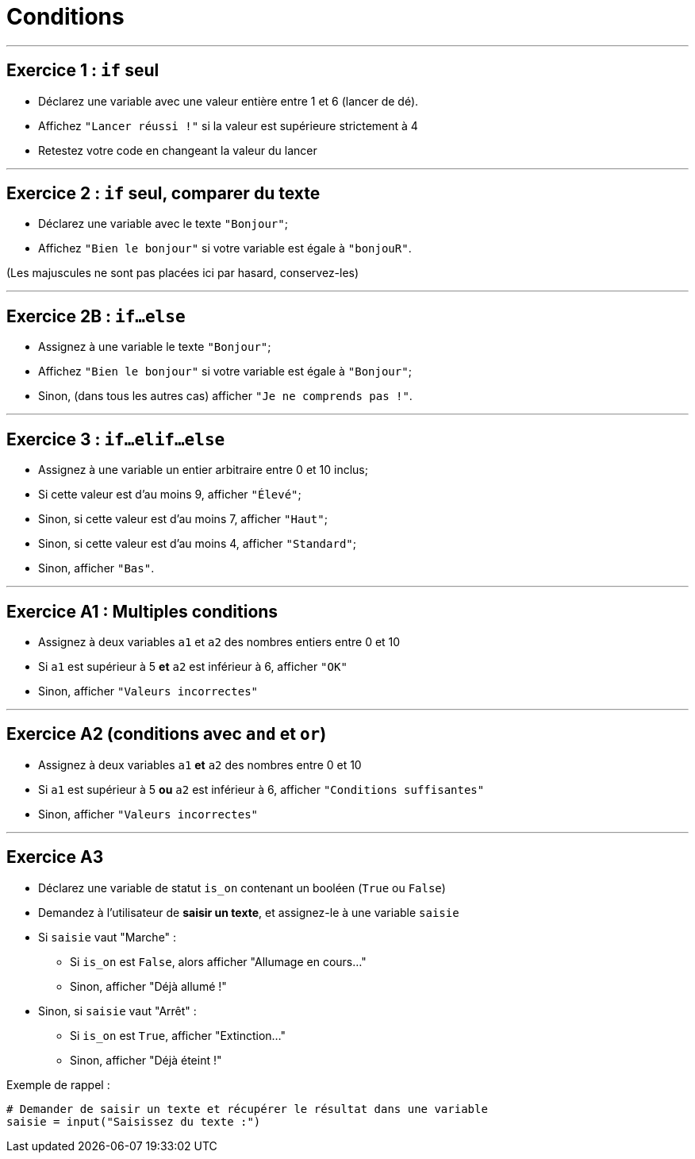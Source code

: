 = Conditions

---

== Exercice 1 : `if` seul

- Déclarez une variable avec une valeur entière entre 1 et 6 (lancer de dé).
- Affichez `"Lancer réussi !"` si la valeur est supérieure strictement à 4
- Retestez votre code en changeant la valeur du lancer

---

== Exercice 2 : `if` seul, comparer du texte

- Déclarez une variable avec le texte `"Bonjour"`;
- Affichez `"Bien le bonjour"` si votre variable est égale à `"bonjouR"`.

(Les majuscules ne sont pas placées ici par hasard, conservez-les)

---

== Exercice 2B : `if…else`

- Assignez à une variable le texte `"Bonjour"`;
- Affichez `"Bien le bonjour"` si votre variable est égale à `"Bonjour"`;
- Sinon, (dans tous les autres cas) afficher `"Je ne comprends pas !"`.

---

== Exercice 3 : `if…elif…else`

- Assignez à une variable un entier arbitraire entre 0 et 10 inclus;
- Si cette valeur est d'au moins 9, afficher `"Élevé"`;
- Sinon, si cette valeur est d'au moins 7, afficher `"Haut"`;
- Sinon, si cette valeur est d'au moins 4, afficher `"Standard"`;
- Sinon, afficher `"Bas"`.

---

== Exercice A1 : Multiples conditions

- Assignez à deux variables `a1` et `a2` des nombres entiers entre 0 et 10
- Si `a1` est supérieur à 5 *et* `a2` est inférieur à 6, afficher `"OK"`
- Sinon, afficher `"Valeurs incorrectes"`

---

== Exercice A2 (conditions avec `and` et `or`)

- Assignez à deux variables `a1` *et* `a2` des nombres entre 0 et 10
- Si `a1` est supérieur à 5 *ou* `a2` est inférieur à 6, afficher `"Conditions suffisantes"`
- Sinon, afficher `"Valeurs incorrectes"`

---

== Exercice A3

- Déclarez une variable de statut `is_on` contenant un booléen (`True` ou `False`)
- Demandez à l'utilisateur de *saisir un texte*, et assignez-le à une variable `saisie`
- Si `saisie` vaut "Marche" :
* Si `is_on` est `False`, alors afficher "Allumage en cours..."
* Sinon, afficher "Déjà allumé !"
- Sinon, si `saisie` vaut "Arrêt" :
* Si `is_on` est `True`, afficher "Extinction..."
* Sinon, afficher "Déjà éteint !"

Exemple de rappel :

```python
# Demander de saisir un texte et récupérer le résultat dans une variable
saisie = input("Saisissez du texte :")
```
